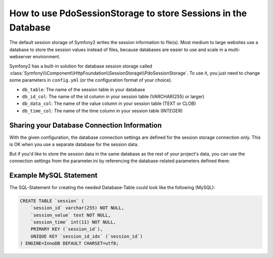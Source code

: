 .. index::
   single: Session; Database Storage

How to use PdoSessionStorage to store Sessions in the Database
==============================================================

The default session storage of Symfony2 writes the session information to
file(s). Most medium to large websites use a database to store the session
values instead of files, because databases are easier to use and scale in
a multi-webserver environment.

Symfony2 has a built-in solution for database session storage called
:class:`Symfony\\\Component\\HttpFoundation\\SessionStorage\\PdoSessionStorage`.
To use it, you just need to change some parameters in ``config.yml`` (or the
configuration format of your choice).

.. configuration-block::

    .. code-block:: yaml

        # app/config/config.yml
        framework:
            session:
                # ...
                storage_id:     session.storage.pdo
            
        parameters:
            pdo.db_options:
                db_table: session
                db_id_col: session_id
                db_data_col: session_value
                db_time_col: session_time
		
        services:
            session.storage.pdo:
                class:     Symfony\Component\HttpFoundation\SessionStorage\PdoSessionStorage
                arguments: [@pdo, {}, %pdo.db_options%]
					
            pdo:
                class: PDO
                arguments:
                    dsn:      "mysql:dbname=mydatabase"
                    user:     myuser
                    password: mypassword				


* ``db_table``: The name of the session table in your database
* ``db_id_col``: The name of the id column in your session table (VARCHAR(255) or larger)
* ``db_data_col``: The name of the value column in your session table (TEXT or CLOB)
* ``db_time_col``: The name of the time column in your session table (INTEGER)

Sharing your Database Connection Information
--------------------------------------------

With the given configuration, the database connection settings are defined
for the session storage connection only. This is OK when you use a separate
database for the session data.

But if you'd like to store the session data in the same database as the rest
of your project's data, you can use the connection settings from the parameter.ini
by referencing the database-related parameters defined there:

.. configuration-block::

    .. code-block:: yaml

        pdo:
            class: PDO
            arguments:
                dsn:      "mysql:dbname=%database_name%"
                user:     %database_user%
                password: %database_password%

Example MySQL Statement
-----------------------

The SQL-Statement for creating the needed Database-Table could look like
the following (MySQL):

.. code-block:: sql

    CREATE TABLE `session` (
        `session_id` varchar(255) NOT NULL,
        `session_value` text NOT NULL,
        `session_time` int(11) NOT NULL,
        PRIMARY KEY (`session_id`),
        UNIQUE KEY `session_id_idx` (`session_id`)
    ) ENGINE=InnoDB DEFAULT CHARSET=utf8;